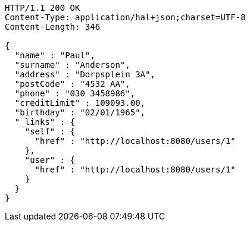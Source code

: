 [source,http,options="nowrap"]
----
HTTP/1.1 200 OK
Content-Type: application/hal+json;charset=UTF-8
Content-Length: 346

{
  "name" : "Paul",
  "surname" : "Anderson",
  "address" : "Dorpsplein 3A",
  "postCode" : "4532 AA",
  "phone" : "030 3458986",
  "creditLimit" : 109093.00,
  "birthday" : "02/01/1965",
  "_links" : {
    "self" : {
      "href" : "http://localhost:8080/users/1"
    },
    "user" : {
      "href" : "http://localhost:8080/users/1"
    }
  }
}
----
